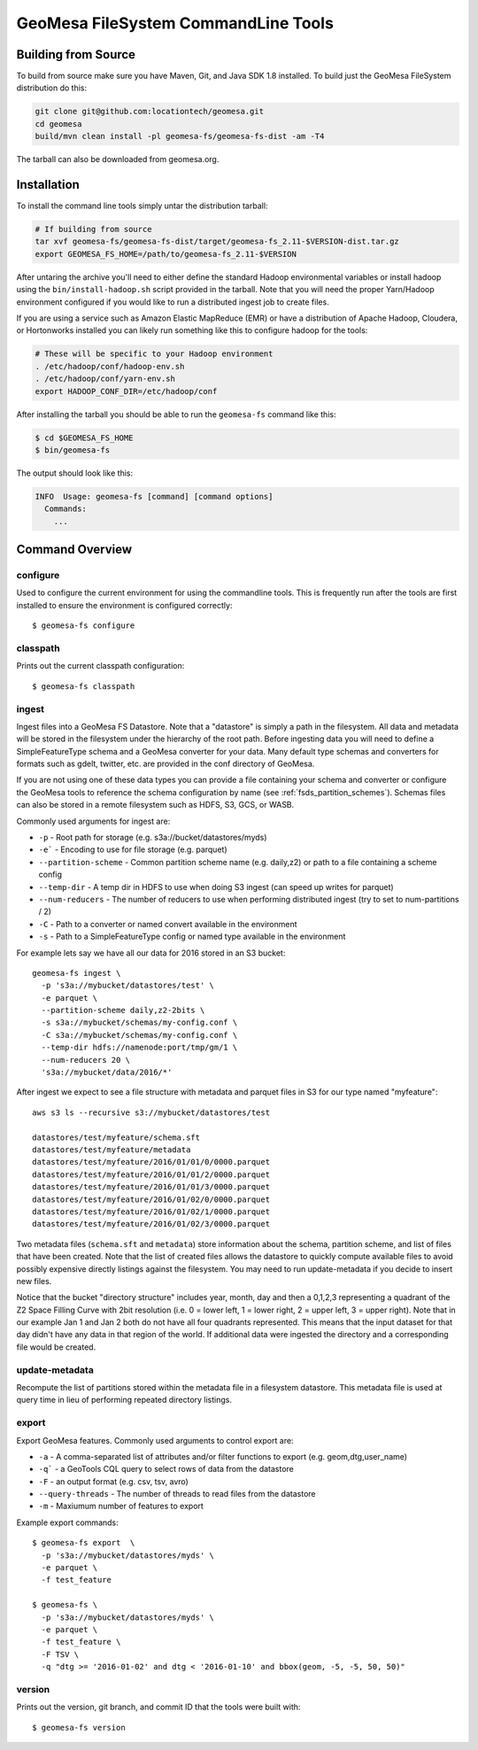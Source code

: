 GeoMesa FileSystem CommandLine Tools
====================================

Building from Source
--------------------

To build from source make sure you have Maven, Git, and Java SDK 1.8 installed. To build just the GeoMesa FileSystem
distribution do this:

.. code-block:: bash

    git clone git@github.com:locationtech/geomesa.git
    cd geomesa
    build/mvn clean install -pl geomesa-fs/geomesa-fs-dist -am -T4

The tarball can also be downloaded from geomesa.org.

Installation
------------

To install the command line tools simply untar the distribution tarball:

.. code-block:: bash

    # If building from source
    tar xvf geomesa-fs/geomesa-fs-dist/target/geomesa-fs_2.11-$VERSION-dist.tar.gz
    export GEOMESA_FS_HOME=/path/to/geomesa-fs_2.11-$VERSION

After untaring the archive you'll need to either define the standard Hadoop environmental variables or install hadoop
using the ``bin/install-hadoop.sh`` script provided in the tarball. Note that you will need the proper Yarn/Hadoop
environment configured if you would like to run a distributed ingest job to create files.

If you are using a service such as Amazon Elastic MapReduce (EMR) or have a distribution of Apache Hadoop, Cloudera, or
Hortonworks installed you can likely run something like this to configure hadoop for the tools:

.. code-block:: bash

    # These will be specific to your Hadoop environment
    . /etc/hadoop/conf/hadoop-env.sh
    . /etc/hadoop/conf/yarn-env.sh
    export HADOOP_CONF_DIR=/etc/hadoop/conf

After installing the tarball you should be able to run the ``geomesa-fs`` command like this:

.. code-block:: bash

    $ cd $GEOMESA_FS_HOME
    $ bin/geomesa-fs

The output should look like this:

.. code-block::

    INFO  Usage: geomesa-fs [command] [command options]
      Commands:
        ...

Command Overview
----------------

configure
~~~~~~~~~

Used to configure the current environment for using the commandline tools. This is frequently run after the tools are
first installed to ensure the environment is configured correctly::

    $ geomesa-fs configure

classpath
~~~~~~~~~

Prints out the current classpath configuration::

    $ geomesa-fs classpath

.. _fsds_ingest_command:

ingest
~~~~~~

Ingest files into a GeoMesa FS Datastore. Note that a "datastore" is simply a path in the filesystem. All data and
metadata will be stored in the filesystem under the hierarchy of the root path. Before ingesting data you will need
to define a SimpleFeatureType schema and a GeoMesa converter for your data. Many default type schemas and converters
for formats such as gdelt, twitter, etc. are provided in the conf directory of GeoMesa.

If you are not using one of these data types you can provide a file containing your schema and converter or configure
the GeoMesa tools to reference the schema configuration by name (see :ref:`fsds_partition_schemes`). Schemas files
can also be stored in a remote filesystem such as HDFS, S3, GCS, or WASB.

Commonly used arguments for ingest are:

* ``-p`` - Root path for storage (e.g. s3a://bucket/datastores/myds)
* ``-e``` - Encoding to use for file storage (e.g. parquet)
* ``--partition-scheme`` - Common partition scheme name (e.g. daily,z2) or path to a file containing a scheme config
* ``--temp-dir`` - A temp dir in HDFS to use when doing S3 ingest (can speed up writes for parquet)
* ``--num-reducers`` - The number of reducers to use when performing distributed ingest (try to set to num-partitions / 2)
* ``-C`` - Path to a converter or named convert available in the environment
* ``-s`` - Path to a SimpleFeatureType config or named type available in the environment

For example lets say we have all our data for 2016 stored in an S3 bucket::

    geomesa-fs ingest \
      -p 's3a://mybucket/datastores/test' \
      -e parquet \
      --partition-scheme daily,z2-2bits \
      -s s3a://mybucket/schemas/my-config.conf \
      -C s3a://mybucket/schemas/my-config.conf \
      --temp-dir hdfs://namenode:port/tmp/gm/1 \
      --num-reducers 20 \
      's3a://mybucket/data/2016/*'


After ingest we expect to see a file structure with metadata and parquet files in S3 for our type named "myfeature"::

    aws s3 ls --recursive s3://mybucket/datastores/test

    datastores/test/myfeature/schema.sft
    datastores/test/myfeature/metadata
    datastores/test/myfeature/2016/01/01/0/0000.parquet
    datastores/test/myfeature/2016/01/01/2/0000.parquet
    datastores/test/myfeature/2016/01/01/3/0000.parquet
    datastores/test/myfeature/2016/01/02/0/0000.parquet
    datastores/test/myfeature/2016/01/02/1/0000.parquet
    datastores/test/myfeature/2016/01/02/3/0000.parquet

Two metadata files (``schema.sft`` and ``metadata``) store information about the schema, partition scheme, and list of
files that have been created. Note that the list of created files allows the datastore to quickly compute available
files to avoid possibly expensive directly listings against the filesystem. You may need to run update-metadata if you
decide to insert new files.

Notice that the bucket "directory structure" includes year, month, day and then a 0,1,2,3 representing a quadrant of the
Z2 Space Filling Curve with 2bit resolution (i.e. 0 = lower left, 1 = lower right, 2 = upper left, 3 = upper right).
Note that in our example Jan 1 and Jan 2 both do not have all four quadrants represented. This means that the input
dataset for that day didn't have any data in that region of the world. If additional data were ingested the directory
and a corresponding file would be created.

update-metadata
~~~~~~~~~~~~~~~

Recompute the list of partitions stored within the metadata file in a filesystem datastore. This metadata file
is used at query time in lieu of performing repeated directory listings.

export
~~~~~~

Export GeoMesa features. Commonly used arguments to control export are:

* ``-a`` - A comma-separated list of attributes and/or filter functions to export (e.g. geom,dtg,user_name)
* ``-q``` - a GeoTools CQL query to select rows of data from the datastore
* ``-F`` - an output format (e.g. csv, tsv, avro)
* ``--query-threads`` - The number of threads to read files from the datastore
* ``-m`` - Maxiumum number of features to export

Example export commands::

    $ geomesa-fs export  \
      -p 's3a://mybucket/datastores/myds' \
      -e parquet \
      -f test_feature

    $ geomesa-fs \
      -p 's3a://mybucket/datastores/myds' \
      -e parquet \
      -f test_feature \
      -F TSV \
      -q "dtg >= '2016-01-02' and dtg < '2016-01-10' and bbox(geom, -5, -5, 50, 50)"

version
~~~~~~~

Prints out the version, git branch, and commit ID that the tools were built with::

    $ geomesa-fs version


